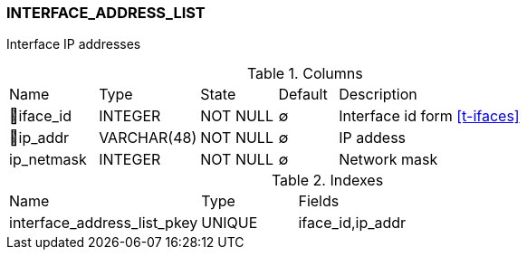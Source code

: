 [[t-interface-address-list]]
=== INTERFACE_ADDRESS_LIST

Interface IP addresses

.Columns
[cols="15,17,13,10,45a"]
|===
|Name|Type|State|Default|Description
|🔑iface_id
|INTEGER
|NOT NULL
|∅
|Interface id form <<t-ifaces>>

|🔑ip_addr
|VARCHAR(48)
|NOT NULL
|∅
|IP addess

|ip_netmask
|INTEGER
|NOT NULL
|∅
|Network mask
|===

.Indexes
[cols="30,15,55a"]
|===
|Name|Type|Fields
|interface_address_list_pkey
|UNIQUE
|iface_id,ip_addr

|===

